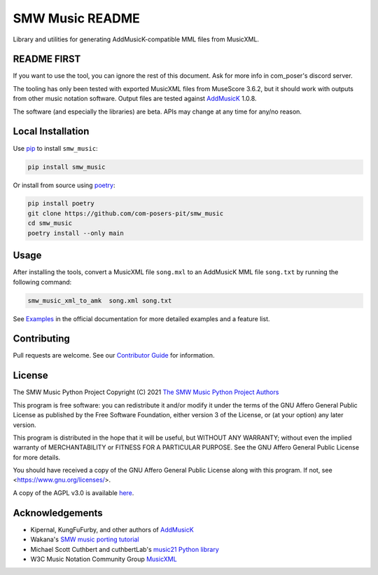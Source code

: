 SMW Music README
================

|bandit-status| |lint-status| |mypy-status| |test-status| |coverage-status|
|package-version| |python-version| |rtd-status| |package-status| |reuse|
|license-tag| |python-style|

Library and utilities for generating AddMusicK-compatible MML files from
MusicXML.

README FIRST
------------

If you want to use the tool, you can ignore the rest of this document.
Ask for more info in com_poser's discord server.

The tooling has only been tested with exported MusicXML files from MuseScore
3.6.2, but it should work with outputs from other music notation software.
Output files are tested against `AddMusicK`_ 1.0.8.

The software (and especially the libraries) are beta.  APIs may change at
any time for any/no reason.

Local Installation
------------------

Use `pip <https://pip.pypa.io/en/stable>`_ to install ``smw_music``:

.. code-block:: bash

   pip install smw_music

Or install from source using `poetry <https://python-poetry.org/>`_:

.. code-block:: bash

   pip install poetry
   git clone https://github.com/com-posers-pit/smw_music
   cd smw_music
   poetry install --only main

Usage
-----

After installing the tools, convert a MusicXML file ``song.mxl`` to an
AddMusicK MML file ``song.txt`` by running the following command:

.. code-block:: bash

   smw_music_xml_to_amk  song.xml song.txt

See `Examples`_ in the official documentation for more detailed examples
and a feature list.

Contributing
------------

Pull requests are welcome.  See our `Contributor Guide`_ for information.

License
-------

The SMW Music Python Project
Copyright (C) 2021  `The SMW Music Python Project Authors`_

This program is free software: you can redistribute it and/or modify
it under the terms of the GNU Affero General Public License as
published by the Free Software Foundation, either version 3 of the
License, or (at your option) any later version.

This program is distributed in the hope that it will be useful,
but WITHOUT ANY WARRANTY; without even the implied warranty of
MERCHANTABILITY or FITNESS FOR A PARTICULAR PURPOSE.  See the
GNU Affero General Public License for more details.

You should have received a copy of the GNU Affero General Public License
along with this program.  If not, see <https://www.gnu.org/licenses/>.

A copy of the AGPL v3.0 is available `here <AGPL License_>`__.

Acknowledgements
----------------

- Kipernal, KungFuFurby, and other authors of `AddMusicK`_
- Wakana's `SMW music porting tutorial`_
- Michael Scott Cuthbert and cuthbertLab's `music21 Python library`_
- W3C Music Notation Community Group `MusicXML`_

.. # Links
.. _Examples: https://smw-music.readthedocs.io/en/latest/examples.html
.. _The SMW Music Python Project Authors: https://github.com/com-posers-pit/smw_music/blob/develop/AUTHORS.rst
.. _AGPL License: https://github.com/com-posers-pit/smw_music/blob/develop/LICENSES/AGPL-3.0-only.txt
.. _Contributor Guide:  https://github.com/com-posers-pit/smw_music/blob/develop/CONTRIBUTING.rst
.. _AddMusicK: https://www.smwcentral.net/?p=section&a=details&id=24994
.. _SMW music porting tutorial: https://www.smwcentral.net/?p=viewthread&t=89606
.. _music21 Python library: https://github.com/cuthbertLab/music21
.. _MusicXML: https://www.w3.org/community/music-notation/
.. |rtd-status| image:: https://readthedocs.org/projects/smw-music/badge/?version=latest
   :target: https://smw-music.readthedocs.io/en/latest/?badge=latest
   :alt: Documentation Status
.. |bandit-status| image:: https://github.com/com-posers-pit/smw_music/actions/workflows/bandit.yml/badge.svg
   :target: https://github.com/com-posers-pit/smw_music/actions/workflows/bandit.yml
   :alt: Bandit status
.. |coverage-status| image:: https://codecov.io/gh/com-posers-pit/smw_music/branch/develop/graph/badge.svg?token=VOG1I6FT1I
   :target: https://codecov.io/gh/com-posers-pit/smw_music
   :alt: Code Coverage
.. |lint-status| image:: https://github.com/com-posers-pit/smw_music/actions/workflows/lint.yml/badge.svg
   :target: https://github.com/com-posers-pit/smw_music/actions/workflows/lint.yml
   :alt: Lint status
.. |mypy-status| image:: https://github.com/com-posers-pit/smw_music/actions/workflows/mypy.yml/badge.svg
   :target: https://github.com/com-posers-pit/smw_music/actions/workflows/mypy.yml
   :alt: MYPY status
.. |test-status| image:: https://github.com/com-posers-pit/smw_music/actions/workflows/test.yml/badge.svg
   :target: https://github.com/com-posers-pit/smw_music/actions/workflows/test.yml
   :alt: Unit test status
.. |license-tag| image:: https://img.shields.io/pypi/l/smw_music
   :target: https://pypi.org/project/smw_music
   :alt: PyPI - License
.. |reuse| image:: https://api.reuse.software/badge/github.com/com-posers-pit/smw_music
   :target: https://api.reuse.software/info/github.com/com-posers-pit/smw_music
   :alt: REUSE Status
.. |package-version| image:: https://img.shields.io/pypi/v/smw_music
   :target: https://pypi.org/project/smw_music
   :alt: PyPI - Package Version
.. |python-version| image:: https://img.shields.io/pypi/pyversions/smw_music
   :target: https://pypi.org/project/smw_music
   :alt: PyPI - Python Version
.. |package-status| image:: https://img.shields.io/pypi/status/smw_music
   :target: https://pypi.org/project/smw_music
   :alt: PyPI - Status
.. |python-style| image:: https://img.shields.io/badge/code%20style-black-000000.svg
    :target: https://github.com/psf/black
